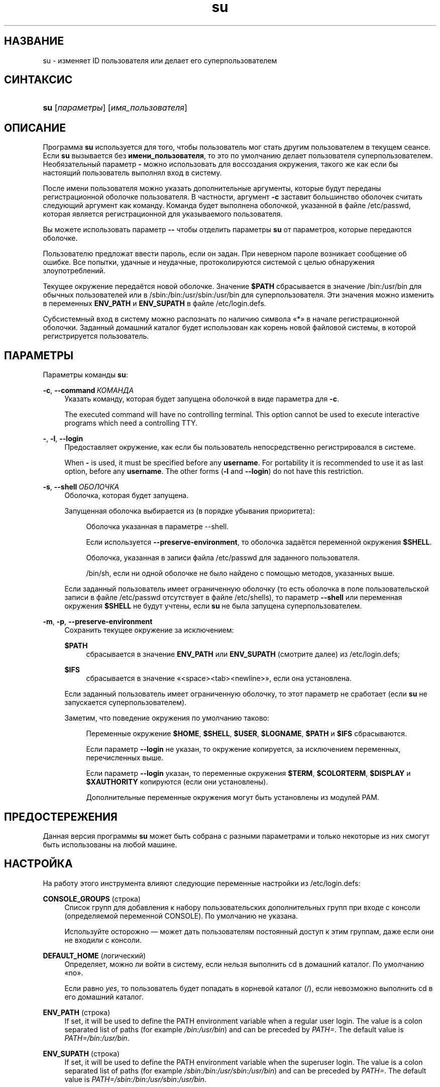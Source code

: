 '\" t
.\"     Title: su
.\"    Author: Julianne Frances Haugh
.\" Generator: DocBook XSL Stylesheets v1.79.1 <http://docbook.sf.net/>
.\"      Date: 07/27/2018
.\"    Manual: Пользовательские команды
.\"    Source: shadow-utils 4.5
.\"  Language: Russian
.\"
.TH "su" "1" "07/27/2018" "shadow\-utils 4\&.5" "Пользовательские команды"
.\" -----------------------------------------------------------------
.\" * Define some portability stuff
.\" -----------------------------------------------------------------
.\" ~~~~~~~~~~~~~~~~~~~~~~~~~~~~~~~~~~~~~~~~~~~~~~~~~~~~~~~~~~~~~~~~~
.\" http://bugs.debian.org/507673
.\" http://lists.gnu.org/archive/html/groff/2009-02/msg00013.html
.\" ~~~~~~~~~~~~~~~~~~~~~~~~~~~~~~~~~~~~~~~~~~~~~~~~~~~~~~~~~~~~~~~~~
.ie \n(.g .ds Aq \(aq
.el       .ds Aq '
.\" -----------------------------------------------------------------
.\" * set default formatting
.\" -----------------------------------------------------------------
.\" disable hyphenation
.nh
.\" disable justification (adjust text to left margin only)
.ad l
.\" -----------------------------------------------------------------
.\" * MAIN CONTENT STARTS HERE *
.\" -----------------------------------------------------------------
.SH "НАЗВАНИЕ"
su \- изменяет ID пользователя или делает его суперпользователем
.SH "СИНТАКСИС"
.HP \w'\fBsu\fR\ 'u
\fBsu\fR [\fIпараметры\fR] [\fIимя_пользователя\fR]
.SH "ОПИСАНИЕ"
.PP
Программа
\fBsu\fR
используется для того, чтобы пользователь мог стать другим пользователем в текущем сеансе\&. Если
\fBsu\fR
вызывается без
\fBимени_пользователя\fR, то это по умолчанию делает пользователя суперпользователем\&. Необязательный параметр
\fB\-\fR
можно использовать для воссоздания окружения, такого же как если бы настоящий пользователь выполнял вход в систему\&.
.PP
После имени пользователя можно указать дополнительные аргументы, которые будут переданы регистрационной оболочке пользователя\&. В частности, аргумент
\fB\-c\fR
заставит большинство оболочек считать следующий аргумент как команду\&. Команда будет выполнена оболочкой, указанной в файле
/etc/passwd, которая является регистрационной для указываемого пользователя\&.
.PP
Вы можете использовать параметр
\fB\-\-\fR
чтобы отделить параметры
\fBsu\fR
от параметров, которые передаются оболочке\&.
.PP
Пользователю предложат ввести пароль, если он задан\&. При неверном пароле возникает сообщение об ошибке\&. Все попытки, удачные и неудачные, протоколируются системой с целью обнаружения злоупотреблений\&.
.PP
Текущее окружение передаётся новой оболочке\&. Значение
\fB$PATH\fR
сбрасывается в значение
/bin:/usr/bin
для обычных пользователей или в
/sbin:/bin:/usr/sbin:/usr/bin
для суперпользователя\&. Эти значения можно изменить в переменных
\fBENV_PATH\fR
и
\fBENV_SUPATH\fR
в файле
/etc/login\&.defs\&.
.PP
Субсистемный вход в систему можно распознать по наличию символа \(Fo*\(Fc в начале регистрационной оболочки\&. Заданный домашний каталог будет использован как корень новой файловой системы, в которой регистрируется пользователь\&.
.SH "ПАРАМЕТРЫ"
.PP
Параметры команды
\fBsu\fR:
.PP
\fB\-c\fR, \fB\-\-command\fR\ \&\fIКОМАНДА\fR
.RS 4
Указать команду, которая будет запущена оболочкой в виде параметра для
\fB\-c\fR\&.
.sp
The executed command will have no controlling terminal\&. This option cannot be used to execute interactive programs which need a controlling TTY\&.
.RE
.PP
\fB\-\fR, \fB\-l\fR, \fB\-\-login\fR
.RS 4
Предоставляет окружение, как если бы пользователь непосредственно регистрировался в системе\&.
.sp
When
\fB\-\fR
is used, it must be specified before any
\fBusername\fR\&. For portability it is recommended to use it as last option, before any
\fBusername\fR\&. The other forms (\fB\-l\fR
and
\fB\-\-login\fR) do not have this restriction\&.
.RE
.PP
\fB\-s\fR, \fB\-\-shell\fR\ \&\fIОБОЛОЧКА\fR
.RS 4
Оболочка, которая будет запущена\&.
.sp
Запущенная оболочка выбирается из (в порядке убывания приоритета):
.PP
.RS 4
Оболочка указанная в параметре \-\-shell\&.
.RE
.PP
.RS 4
Если используется
\fB\-\-preserve\-environment\fR, то оболочка задаётся переменной окружения
\fB$SHELL\fR\&.
.RE
.PP
.RS 4
Оболочка, указанная в записи файла
/etc/passwd
для заданного пользователя\&.
.RE
.PP
.RS 4
/bin/sh, если ни одной оболочке не было найдено с помощью методов, указанных выше\&.
.RE
.sp
Если заданный пользователь имеет ограниченную оболочку (то есть оболочка в поле пользовательской записи в файле
/etc/passwd
отсутствует в файле
/etc/shells), то параметр
\fB\-\-shell\fR
или переменная окружения
\fB$SHELL\fR
не будут учтены, если
\fBsu\fR
не была запущена суперпользователем\&.
.RE
.PP
\fB\-m\fR, \fB\-p\fR, \fB\-\-preserve\-environment\fR
.RS 4
Сохранить текущее окружение за исключением:
.PP
\fB$PATH\fR
.RS 4
сбрасывается в значение
\fBENV_PATH\fR
или
\fBENV_SUPATH\fR
(смотрите далее) из
/etc/login\&.defs;
.RE
.PP
\fB$IFS\fR
.RS 4
сбрасывается в значение
\(Fo<space><tab><newline>\(Fc, если она установлена\&.
.RE
.sp
Если заданный пользователь имеет ограниченную оболочку, то этот параметр не сработает (если
\fBsu\fR
не запускается суперпользователем)\&.
.sp
Заметим, что поведение окружения по умолчанию таково:
.PP
.RS 4
Переменные окружение
\fB$HOME\fR,
\fB$SHELL\fR,
\fB$USER\fR,
\fB$LOGNAME\fR,
\fB$PATH\fR
и
\fB$IFS\fR
сбрасываются\&.
.RE
.PP
.RS 4
Если параметр
\fB\-\-login\fR
не указан, то окружение копируется, за исключением переменных, перечисленных выше\&.
.RE
.PP
.RS 4
Если параметр
\fB\-\-login\fR
указан, то переменные окружения
\fB$TERM\fR,
\fB$COLORTERM\fR,
\fB$DISPLAY\fR
и
\fB$XAUTHORITY\fR
копируются (если они установлены)\&.
.RE
.PP
.RS 4
Дополнительные переменные окружения могут быть установлены из модулей PAM\&.
.RE
.RE
.SH "ПРЕДОСТЕРЕЖЕНИЯ"
.PP
Данная версия программы
\fBsu\fR
может быть собрана с разными параметрами и только некоторые из них смогут быть использованы на любой машине\&.
.SH "НАСТРОЙКА"
.PP
На работу этого инструмента влияют следующие переменные настройки из
/etc/login\&.defs:
.PP
\fBCONSOLE_GROUPS\fR (строка)
.RS 4
Список групп для добавления к набору пользовательских дополнительных групп при входе с консоли (определяемой переменной CONSOLE)\&. По умолчанию не указана\&.

Используйте осторожно \(em может дать пользователям постоянный доступ к этим группам, даже если они не входили с консоли\&.
.RE
.PP
\fBDEFAULT_HOME\fR (логический)
.RS 4
Определяет, можно ли войти в систему, если нельзя выполнить cd в домашний каталог\&. По умолчанию \(Fono\(Fc\&.
.sp
Если равно
\fIyes\fR, то пользователь будет попадать в корневой каталог (/), если невозможно выполнить cd в его домашний каталог\&.
.RE
.PP
\fBENV_PATH\fR (строка)
.RS 4
If set, it will be used to define the PATH environment variable when a regular user login\&. The value is a colon separated list of paths (for example
\fI/bin:/usr/bin\fR) and can be preceded by
\fIPATH=\fR\&. The default value is
\fIPATH=/bin:/usr/bin\fR\&.
.RE
.PP
\fBENV_SUPATH\fR (строка)
.RS 4
If set, it will be used to define the PATH environment variable when the superuser login\&. The value is a colon separated list of paths (for example
\fI/sbin:/bin:/usr/sbin:/usr/bin\fR) and can be preceded by
\fIPATH=\fR\&. The default value is
\fIPATH=/sbin:/bin:/usr/sbin:/usr/bin\fR\&.
.RE
.PP
\fBSULOG_FILE\fR (строка)
.RS 4
Если определена, то любая активность su будет протоколироваться в этот файл\&.
.RE
.PP
\fBSU_NAME\fR (строка)
.RS 4
Если определена, то выводится имя команды когда работает \(Fosu \-\(Fc\&. Например, если значение равно \(Fosu\(Fc, то \(Fops\(Fc покажет команду как \(Fo\-su\(Fc\&. Если не определена, то \(Fops\(Fc покажет имя запускаемой оболочки например как \(Fo\-sh\(Fc\&.
.RE
.PP
\fBSYSLOG_SU_ENAB\fR (логический)
.RS 4
Включить протоколирование \(Fosyslog\(Fc действий
\fBsu\fR
\(em дополнительно к протоколированию в файле sulog\&.
.RE
.SH "ФАЙЛЫ"
.PP
/etc/passwd
.RS 4
содержит информацию о пользователях
.RE
.PP
/etc/shadow
.RS 4
содержит защищаемую информацию о пользователях
.RE
.PP
/etc/login\&.defs
.RS 4
содержит конфигурацию подсистемы теневых паролей
.RE
.SH "ВОЗВРАЩАЕМЫЕ ЗНАЧЕНИЯ"
.PP
При успешном выполнении
\fBsu\fR
возвращает код выхода команды, которая была выполнена\&.
.PP
Если выполнение команды завершилось по сигналу, то
\fBsu\fR
возвращает номер этого сигнала плюс 128\&.
.PP
Если su завершила команду (так как был запрос сделать это и команда не завершилась в положенное время), то
\fBsu\fR
завершается с кодом 255\&.
.PP
Некоторые коды выхода
\fBsu\fR
не зависят от запускаемой команды:
.PP
\fI0\fR
.RS 4
Успешно (только для
\fB\-\-help\fR)
.RE
.PP
\fI1\fR
.RS 4
Сбой аутентификации или системы
.RE
.PP
\fI126\fR
.RS 4
Запрошенная команда не найдена
.RE
.PP
\fI127\fR
.RS 4
Запрошенная команда не может быть выполнена
.RE
.SH "СМОТРИТЕ ТАКЖЕ"
.PP
\fBlogin\fR(1),
\fBlogin.defs\fR(5),
\fBsg\fR(1),
\fBsh\fR(1)\&.
